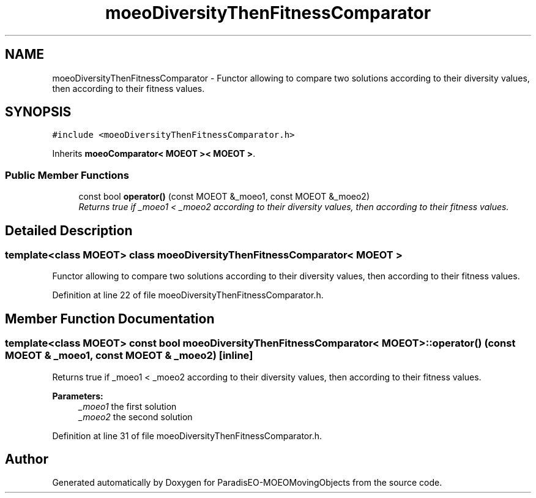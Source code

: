 .TH "moeoDiversityThenFitnessComparator" 3 "8 Oct 2007" "Version 1.0" "ParadisEO-MOEOMovingObjects" \" -*- nroff -*-
.ad l
.nh
.SH NAME
moeoDiversityThenFitnessComparator \- Functor allowing to compare two solutions according to their diversity values, then according to their fitness values.  

.PP
.SH SYNOPSIS
.br
.PP
\fC#include <moeoDiversityThenFitnessComparator.h>\fP
.PP
Inherits \fBmoeoComparator< MOEOT >< MOEOT >\fP.
.PP
.SS "Public Member Functions"

.in +1c
.ti -1c
.RI "const bool \fBoperator()\fP (const MOEOT &_moeo1, const MOEOT &_moeo2)"
.br
.RI "\fIReturns true if _moeo1 < _moeo2 according to their diversity values, then according to their fitness values. \fP"
.in -1c
.SH "Detailed Description"
.PP 

.SS "template<class MOEOT> class moeoDiversityThenFitnessComparator< MOEOT >"
Functor allowing to compare two solutions according to their diversity values, then according to their fitness values. 
.PP
Definition at line 22 of file moeoDiversityThenFitnessComparator.h.
.SH "Member Function Documentation"
.PP 
.SS "template<class MOEOT> const bool \fBmoeoDiversityThenFitnessComparator\fP< MOEOT >::operator() (const MOEOT & _moeo1, const MOEOT & _moeo2)\fC [inline]\fP"
.PP
Returns true if _moeo1 < _moeo2 according to their diversity values, then according to their fitness values. 
.PP
\fBParameters:\fP
.RS 4
\fI_moeo1\fP the first solution 
.br
\fI_moeo2\fP the second solution 
.RE
.PP

.PP
Definition at line 31 of file moeoDiversityThenFitnessComparator.h.

.SH "Author"
.PP 
Generated automatically by Doxygen for ParadisEO-MOEOMovingObjects from the source code.
